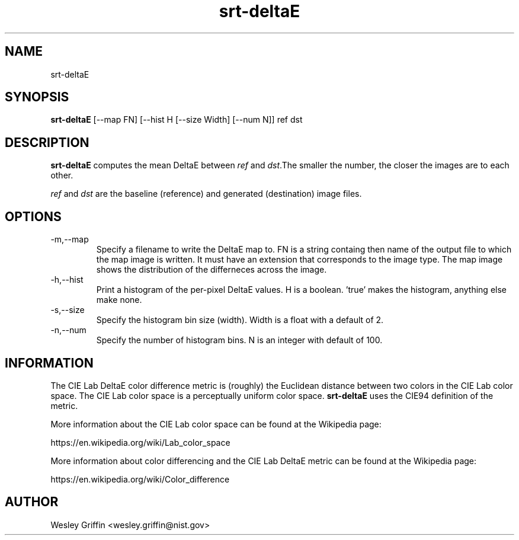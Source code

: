 .TH srt-deltaE 1 "August 2016" "NIST/ACMD/HPCVG" "HEV"

.SH NAME
srt-deltaE

.SH SYNOPSIS
.BR srt-deltaE
[--map FN] [--hist H [--size Width] [--num N]] ref dst

.SH DESCRIPTION
\fBsrt-deltaE\fR computes the mean DeltaE between \fIref\fR and \fIdst\fR.The smaller the number, the closer the images are to each other.

.P
\fIref\fR and \fIdst\fR are the baseline (reference) and generated (destination) image files.

.SH OPTIONS

.IP -m,--map FM
Specify a filename to write the DeltaE map to. FN is a string containg then 
name of the output file to which the map image is written. It must have an 
extension that corresponds to the image type. The map image shows the distribution
of the differneces across the image.

.IP -h,--hist H
Print a histogram of the per-pixel DeltaE values. H is a boolean. 'true' makes 
the histogram, anything else make none.

.IP -s,--size width
Specify the histogram bin size (width). Width is a float with a default of 2.

.IP -n,--num N
Specify the number of histogram bins. N is an integer with default of 100.

.SH INFORMATION

The CIE Lab DeltaE color difference metric is (roughly) the Euclidean distance
between two colors in the CIE Lab color space. The CIE Lab color space is a
perceptually uniform color space. \fBsrt-deltaE\fR uses the CIE94 definition
of the metric.

More information about the CIE Lab color space can be found at the Wikipedia
page:
.P
https://en.wikipedia.org/wiki/Lab_color_space

More information about color differencing and the CIE Lab DeltaE metric can be
found at the Wikipedia page:
.P
https://en.wikipedia.org/wiki/Color_difference

.SH AUTHOR
Wesley Griffin <wesley.griffin@nist.gov>


